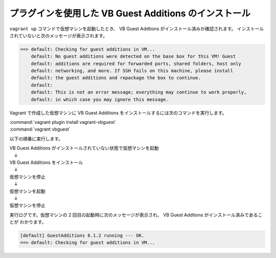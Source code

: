 .. _appendix-vbadditions:

プラグインを使用した VB Guest Additions のインストール
====================================================================================================
``vagrant up`` コマンドで仮想マシンを起動したとき、 VB Guest Addtions がインストール済みか確認されます。
インストールされていないと次のメッセージが表示されます。

.. code-block:: none

   ==> default: Checking for guest additions in VM...
       default: No guest additions were detected on the base box for this VM! Guest
       default: additions are required for forwarded ports, shared folders, host only
       default: networking, and more. If SSH fails on this machine, please install
       default: the guest additions and repackage the box to continue.
       default:
       default: This is not an error message; everything may continue to work properly,
       default: in which case you may ignore this message.

Vagrant で作成した仮想マシンに VB Guest Additions をインストールするには次のコマンドを実行します。

| :command:`vagrant plugin install vagrant-vbguest`
| :command:`vagrant vbguest`

以下の順番に実行します。

| VB Guest Additions がインストールされていない状態で仮想マシンを起動
| 　↓
| VB Guest Additions をインストール
| 　↓
| 仮想マシンを停止
| 　↓
| 仮想マシンを起動
| 　↓
| 仮想マシンを停止

実行ログです。仮想マシンの 2 回目の起動時に次のメッセージが表示され、 VB Guest Addtions がインストール済みであることが
わかります。

.. code-block:: none

   [default] GuestAdditions 6.1.2 running --- OK.
   ==> default: Checking for guest additions in VM...

.. code-block:: none
   :emphasize-lines: 27-34,522-523

   PS C:\vagrant\my_centos> vagrant up
   Bringing machine 'default' up with 'virtualbox' provider...
   ==> default: Importing base box 'centos/7'...
   ==> default: Matching MAC address for NAT networking...
   ==> default: Checking if box 'centos/7' version '1905.1' is up to date...
   ==> default: Setting the name of the VM: node1
   ==> default: Clearing any previously set network interfaces...
   ==> default: Preparing network interfaces based on configuration...
       default: Adapter 1: nat
       default: Adapter 2: bridged
   ==> default: Forwarding ports...
       default: 22 (guest) => 2222 (host) (adapter 1)
   ==> default: Running 'pre-boot' VM customizations...
   ==> default: Booting VM...
   ==> default: Waiting for machine to boot. This may take a few minutes...
       default: SSH address: 127.0.0.1:2222
       default: SSH username: vagrant
       default: SSH auth method: private key
       default:
       default: Vagrant insecure key detected. Vagrant will automatically replace
       default: this with a newly generated keypair for better security.
       default:
       default: Inserting generated public key within guest...
       default: Removing insecure key from the guest if it's present...
       default: Key inserted! Disconnecting and reconnecting using new SSH key...
   ==> default: Machine booted and ready!
   ==> default: Checking for guest additions in VM...
       default: No guest additions were detected on the base box for this VM! Guest
       default: additions are required for forwarded ports, shared folders, host only
       default: networking, and more. If SSH fails on this machine, please install
       default: the guest additions and repackage the box to continue.
       default:
       default: This is not an error message; everything may continue to work properly,
       default: in which case you may ignore this message.
   ==> default: Setting hostname...
   ==> default: Configuring and enabling network interfaces...
   ==> default: Rsyncing folder: /cygdrive/c/vagrant/my_centos/ => /vagrant
   PS C:\vagrant\my_centos> vagrant plugin install vagrant-vbguest
   Installing the 'vagrant-vbguest' plugin. This can take a few minutes...
   Fetching: micromachine-3.0.0.gem (100%)
   Fetching: vagrant-vbguest-0.23.0.gem (100%)
   Installed the plugin 'vagrant-vbguest (0.23.0)'!
   PS C:\vagrant\my_centos> vagrant vbguest
   [default] No Virtualbox Guest Additions installation found.
   Loaded plugins: fastestmirror
   Loading mirror speeds from cached hostfile
    * base: ftp.riken.jp
    * extras: ftp.riken.jp
    * updates: ftp.riken.jp
   Resolving Dependencies
   --> Running transaction check
   ---> Package centos-release.x86_64 0:7-6.1810.2.el7.centos will be updated
   ---> Package centos-release.x86_64 0:7-7.1908.0.el7.centos will be an update
   --> Finished Dependency Resolution
   
   Dependencies Resolved
   
   ================================================================================
    Package              Arch         Version                     Repository  Size
   ================================================================================
   Updating:
    centos-release       x86_64       7-7.1908.0.el7.centos       base        26 k
   
   Transaction Summary
   ================================================================================
   Upgrade  1 Package
   
   Total download size: 26 k
   Downloading packages:
   No Presto metadata available for base
   Public key for centos-release-7-7.1908.0.el7.centos.x86_64.rpm is not installed
   warning: /var/cache/yum/x86_64/7/base/packages/centos-release-7-7.1908.0.el7.centos.x86_64.rpm: Header V3 RSA/SHA256 Signature, key ID f4a80eb5: NOKEY
   Retrieving key from file:///etc/pki/rpm-gpg/RPM-GPG-KEY-CentOS-7
   Importing GPG key 0xF4A80EB5:
    Userid     : "CentOS-7 Key (CentOS 7 Official Signing Key) <security@centos.org>"
    Fingerprint: 6341 ab27 53d7 8a78 a7c2 7bb1 24c6 a8a7 f4a8 0eb5
    Package    : centos-release-7-6.1810.2.el7.centos.x86_64 (@anaconda)
    From       : /etc/pki/rpm-gpg/RPM-GPG-KEY-CentOS-7
   Running transaction check
   Running transaction test
   Transaction test succeeded
   Running transaction
     Updating   : centos-release-7-7.1908.0.el7.centos.x86_64                  1/2
     Cleanup    : centos-release-7-6.1810.2.el7.centos.x86_64                  2/2
     Verifying  : centos-release-7-7.1908.0.el7.centos.x86_64                  1/2
     Verifying  : centos-release-7-6.1810.2.el7.centos.x86_64                  2/2
   
   Updated:
     centos-release.x86_64 0:7-7.1908.0.el7.centos
   
   Complete!
   Loaded plugins: fastestmirror
   Loading mirror speeds from cached hostfile
    * base: ftp.riken.jp
    * extras: ftp.riken.jp
    * updates: ftp.riken.jp
   Resolving Dependencies
   --> Running transaction check
   ---> Package kernel-devel.x86_64 0:3.10.0-957.12.2.el7 will be installed
   --> Processing Dependency: perl for package: kernel-devel-3.10.0-957.12.2.el7.x86_64
   --> Running transaction check
   ---> Package perl.x86_64 4:5.16.3-294.el7_6 will be installed
   --> Processing Dependency: perl-libs = 4:5.16.3-294.el7_6 for package: 4:perl-5.16.3-294.el7_6.x86_64
   --> Processing Dependency: perl(Socket) >= 1.3 for package: 4:perl-5.16.3-294.el7_6.x86_64
   --> Processing Dependency: perl(Scalar::Util) >= 1.10 for package: 4:perl-5.16.3-294.el7_6.x86_64
   --> Processing Dependency: perl-macros for package: 4:perl-5.16.3-294.el7_6.x86_64
   --> Processing Dependency: perl-libs for package: 4:perl-5.16.3-294.el7_6.x86_64
   --> Processing Dependency: perl(threads::shared) for package: 4:perl-5.16.3-294.el7_6.x86_64
   --> Processing Dependency: perl(threads) for package: 4:perl-5.16.3-294.el7_6.x86_64
   --> Processing Dependency: perl(constant) for package: 4:perl-5.16.3-294.el7_6.x86_64
   --> Processing Dependency: perl(Time::Local) for package: 4:perl-5.16.3-294.el7_6.x86_64
   --> Processing Dependency: perl(Time::HiRes) for package: 4:perl-5.16.3-294.el7_6.x86_64
   --> Processing Dependency: perl(Storable) for package: 4:perl-5.16.3-294.el7_6.x86_64
   --> Processing Dependency: perl(Socket) for package: 4:perl-5.16.3-294.el7_6.x86_64
   --> Processing Dependency: perl(Scalar::Util) for package: 4:perl-5.16.3-294.el7_6.x86_64
   --> Processing Dependency: perl(Pod::Simple::XHTML) for package: 4:perl-5.16.3-294.el7_6.x86_64
   --> Processing Dependency: perl(Pod::Simple::Search) for package: 4:perl-5.16.3-294.el7_6.x86_64
   --> Processing Dependency: perl(Getopt::Long) for package: 4:perl-5.16.3-294.el7_6.x86_64
   --> Processing Dependency: perl(Filter::Util::Call) for package: 4:perl-5.16.3-294.el7_6.x86_64
   --> Processing Dependency: perl(File::Temp) for package: 4:perl-5.16.3-294.el7_6.x86_64
   --> Processing Dependency: perl(File::Spec::Unix) for package: 4:perl-5.16.3-294.el7_6.x86_64
   --> Processing Dependency: perl(File::Spec::Functions) for package: 4:perl-5.16.3-294.el7_6.x86_64
   --> Processing Dependency: perl(File::Spec) for package: 4:perl-5.16.3-294.el7_6.x86_64
   --> Processing Dependency: perl(File::Path) for package: 4:perl-5.16.3-294.el7_6.x86_64
   --> Processing Dependency: perl(Exporter) for package: 4:perl-5.16.3-294.el7_6.x86_64
   --> Processing Dependency: perl(Cwd) for package: 4:perl-5.16.3-294.el7_6.x86_64
   --> Processing Dependency: perl(Carp) for package: 4:perl-5.16.3-294.el7_6.x86_64
   --> Processing Dependency: libperl.so()(64bit) for package: 4:perl-5.16.3-294.el7_6.x86_64
   --> Running transaction check
   ---> Package perl-Carp.noarch 0:1.26-244.el7 will be installed
   ---> Package perl-Exporter.noarch 0:5.68-3.el7 will be installed
   ---> Package perl-File-Path.noarch 0:2.09-2.el7 will be installed
   ---> Package perl-File-Temp.noarch 0:0.23.01-3.el7 will be installed
   ---> Package perl-Filter.x86_64 0:1.49-3.el7 will be installed
   ---> Package perl-Getopt-Long.noarch 0:2.40-3.el7 will be installed
   --> Processing Dependency: perl(Pod::Usage) >= 1.14 for package: perl-Getopt-Long-2.40-3.el7.noarch
   --> Processing Dependency: perl(Text::ParseWords) for package: perl-Getopt-Long-2.40-3.el7.noarch
   ---> Package perl-PathTools.x86_64 0:3.40-5.el7 will be installed
   ---> Package perl-Pod-Simple.noarch 1:3.28-4.el7 will be installed
   --> Processing Dependency: perl(Pod::Escapes) >= 1.04 for package: 1:perl-Pod-Simple-3.28-4.el7.noarch
   --> Processing Dependency: perl(Encode) for package: 1:perl-Pod-Simple-3.28-4.el7.noarch
   ---> Package perl-Scalar-List-Utils.x86_64 0:1.27-248.el7 will be installed
   ---> Package perl-Socket.x86_64 0:2.010-4.el7 will be installed
   ---> Package perl-Storable.x86_64 0:2.45-3.el7 will be installed
   ---> Package perl-Time-HiRes.x86_64 4:1.9725-3.el7 will be installed
   ---> Package perl-Time-Local.noarch 0:1.2300-2.el7 will be installed
   ---> Package perl-constant.noarch 0:1.27-2.el7 will be installed
   ---> Package perl-libs.x86_64 4:5.16.3-294.el7_6 will be installed
   ---> Package perl-macros.x86_64 4:5.16.3-294.el7_6 will be installed
   ---> Package perl-threads.x86_64 0:1.87-4.el7 will be installed
   ---> Package perl-threads-shared.x86_64 0:1.43-6.el7 will be installed
   --> Running transaction check
   ---> Package perl-Encode.x86_64 0:2.51-7.el7 will be installed
   ---> Package perl-Pod-Escapes.noarch 1:1.04-294.el7_6 will be installed
   ---> Package perl-Pod-Usage.noarch 0:1.63-3.el7 will be installed
   --> Processing Dependency: perl(Pod::Text) >= 3.15 for package: perl-Pod-Usage-1.63-3.el7.noarch
   --> Processing Dependency: perl-Pod-Perldoc for package: perl-Pod-Usage-1.63-3.el7.noarch
   ---> Package perl-Text-ParseWords.noarch 0:3.29-4.el7 will be installed
   --> Running transaction check
   ---> Package perl-Pod-Perldoc.noarch 0:3.20-4.el7 will be installed
   --> Processing Dependency: perl(parent) for package: perl-Pod-Perldoc-3.20-4.el7.noarch
   --> Processing Dependency: perl(HTTP::Tiny) for package: perl-Pod-Perldoc-3.20-4.el7.noarch
   ---> Package perl-podlators.noarch 0:2.5.1-3.el7 will be installed
   --> Running transaction check
   ---> Package perl-HTTP-Tiny.noarch 0:0.033-3.el7 will be installed
   ---> Package perl-parent.noarch 1:0.225-244.el7 will be installed
   --> Finished Dependency Resolution
   
   Dependencies Resolved
   
   ================================================================================
    Package                 Arch    Version               Repository          Size
   ================================================================================
   Installing:
    kernel-devel            x86_64  3.10.0-957.12.2.el7   C7.6.1810-updates   17 M
   Installing for dependencies:
    perl                    x86_64  4:5.16.3-294.el7_6    C7.6.1810-updates  8.0 M
    perl-Carp               noarch  1.26-244.el7          C7.0.1406-base      19 k
    perl-Encode             x86_64  2.51-7.el7            C7.0.1406-base     1.5 M
    perl-Exporter           noarch  5.68-3.el7            C7.0.1406-base      28 k
    perl-File-Path          noarch  2.09-2.el7            C7.0.1406-base      26 k
    perl-File-Temp          noarch  0.23.01-3.el7         C7.0.1406-base      56 k
    perl-Filter             x86_64  1.49-3.el7            C7.0.1406-base      76 k
    perl-Getopt-Long        noarch  2.40-3.el7            C7.5.1804-base      56 k
    perl-HTTP-Tiny          noarch  0.033-3.el7           C7.0.1406-base      38 k
    perl-PathTools          x86_64  3.40-5.el7            C7.0.1406-base      82 k
    perl-Pod-Escapes        noarch  1:1.04-294.el7_6      C7.6.1810-updates   51 k
    perl-Pod-Perldoc        noarch  3.20-4.el7            C7.0.1406-base      87 k
    perl-Pod-Simple         noarch  1:3.28-4.el7          C7.0.1406-base     216 k
    perl-Pod-Usage          noarch  1.63-3.el7            C7.0.1406-base      27 k
    perl-Scalar-List-Utils  x86_64  1.27-248.el7          C7.0.1406-base      36 k
    perl-Socket             x86_64  2.010-4.el7           C7.3.1611-base      49 k
    perl-Storable           x86_64  2.45-3.el7            C7.0.1406-base      77 k
    perl-Text-ParseWords    noarch  3.29-4.el7            C7.0.1406-base      14 k
    perl-Time-HiRes         x86_64  4:1.9725-3.el7        C7.0.1406-base      45 k
    perl-Time-Local         noarch  1.2300-2.el7          C7.0.1406-base      24 k
    perl-constant           noarch  1.27-2.el7            C7.0.1406-base      19 k
    perl-libs               x86_64  4:5.16.3-294.el7_6    C7.6.1810-updates  688 k
    perl-macros             x86_64  4:5.16.3-294.el7_6    C7.6.1810-updates   44 k
    perl-parent             noarch  1:0.225-244.el7       C7.0.1406-base      12 k
    perl-podlators          noarch  2.5.1-3.el7           C7.0.1406-base     112 k
    perl-threads            x86_64  1.87-4.el7            C7.0.1406-base      49 k
    perl-threads-shared     x86_64  1.43-6.el7            C7.0.1406-base      39 k
   
   Transaction Summary
   ================================================================================
   Install  1 Package (+27 Dependent packages)
   
   Total download size: 28 M
   Installed size: 74 M
   Downloading packages:
   --------------------------------------------------------------------------------
   Total                                              1.6 MB/s |  28 MB  00:18
   Running transaction check
   Running transaction test
   Transaction test succeeded
   Running transaction
     Installing : 1:perl-parent-0.225-244.el7.noarch                          1/28
     Installing : perl-HTTP-Tiny-0.033-3.el7.noarch                           2/28
     Installing : perl-podlators-2.5.1-3.el7.noarch                           3/28
     Installing : perl-Pod-Perldoc-3.20-4.el7.noarch                          4/28
     Installing : 1:perl-Pod-Escapes-1.04-294.el7_6.noarch                    5/28
     Installing : perl-Text-ParseWords-3.29-4.el7.noarch                      6/28
     Installing : perl-Encode-2.51-7.el7.x86_64                               7/28
     Installing : perl-Pod-Usage-1.63-3.el7.noarch                            8/28
     Installing : 4:perl-libs-5.16.3-294.el7_6.x86_64                         9/28
     Installing : 4:perl-macros-5.16.3-294.el7_6.x86_64                      10/28
     Installing : perl-Storable-2.45-3.el7.x86_64                            11/28
     Installing : perl-Exporter-5.68-3.el7.noarch                            12/28
     Installing : perl-constant-1.27-2.el7.noarch                            13/28
     Installing : perl-Time-Local-1.2300-2.el7.noarch                        14/28
     Installing : perl-Carp-1.26-244.el7.noarch                              15/28
     Installing : 4:perl-Time-HiRes-1.9725-3.el7.x86_64                      16/28
     Installing : perl-PathTools-3.40-5.el7.x86_64                           17/28
     Installing : perl-Scalar-List-Utils-1.27-248.el7.x86_64                 18/28
     Installing : perl-File-Temp-0.23.01-3.el7.noarch                        19/28
     Installing : perl-File-Path-2.09-2.el7.noarch                           20/28
     Installing : perl-threads-shared-1.43-6.el7.x86_64                      21/28
     Installing : perl-threads-1.87-4.el7.x86_64                             22/28
     Installing : perl-Filter-1.49-3.el7.x86_64                              23/28
     Installing : perl-Socket-2.010-4.el7.x86_64                             24/28
     Installing : 1:perl-Pod-Simple-3.28-4.el7.noarch                        25/28
     Installing : perl-Getopt-Long-2.40-3.el7.noarch                         26/28
     Installing : 4:perl-5.16.3-294.el7_6.x86_64                             27/28
     Installing : kernel-devel-3.10.0-957.12.2.el7.x86_64                    28/28
     Verifying  : perl-HTTP-Tiny-0.033-3.el7.noarch                           1/28
     Verifying  : perl-threads-shared-1.43-6.el7.x86_64                       2/28
     Verifying  : perl-Storable-2.45-3.el7.x86_64                             3/28
     Verifying  : 1:perl-Pod-Escapes-1.04-294.el7_6.noarch                    4/28
     Verifying  : perl-Exporter-5.68-3.el7.noarch                             5/28
     Verifying  : perl-constant-1.27-2.el7.noarch                             6/28
     Verifying  : perl-PathTools-3.40-5.el7.x86_64                            7/28
     Verifying  : 1:perl-parent-0.225-244.el7.noarch                          8/28
     Verifying  : 4:perl-libs-5.16.3-294.el7_6.x86_64                         9/28
     Verifying  : perl-File-Temp-0.23.01-3.el7.noarch                        10/28
     Verifying  : 1:perl-Pod-Simple-3.28-4.el7.noarch                        11/28
     Verifying  : perl-Time-Local-1.2300-2.el7.noarch                        12/28
     Verifying  : 4:perl-macros-5.16.3-294.el7_6.x86_64                      13/28
     Verifying  : 4:perl-5.16.3-294.el7_6.x86_64                             14/28
     Verifying  : perl-Carp-1.26-244.el7.noarch                              15/28
     Verifying  : 4:perl-Time-HiRes-1.9725-3.el7.x86_64                      16/28
     Verifying  : perl-Scalar-List-Utils-1.27-248.el7.x86_64                 17/28
     Verifying  : perl-Pod-Usage-1.63-3.el7.noarch                           18/28
     Verifying  : kernel-devel-3.10.0-957.12.2.el7.x86_64                    19/28
     Verifying  : perl-Encode-2.51-7.el7.x86_64                              20/28
     Verifying  : perl-Pod-Perldoc-3.20-4.el7.noarch                         21/28
     Verifying  : perl-podlators-2.5.1-3.el7.noarch                          22/28
     Verifying  : perl-File-Path-2.09-2.el7.noarch                           23/28
     Verifying  : perl-threads-1.87-4.el7.x86_64                             24/28
     Verifying  : perl-Filter-1.49-3.el7.x86_64                              25/28
     Verifying  : perl-Getopt-Long-2.40-3.el7.noarch                         26/28
     Verifying  : perl-Text-ParseWords-3.29-4.el7.noarch                     27/28
     Verifying  : perl-Socket-2.010-4.el7.x86_64                             28/28
   
   Installed:
     kernel-devel.x86_64 0:3.10.0-957.12.2.el7
   
   Dependency Installed:
     perl.x86_64 4:5.16.3-294.el7_6
     perl-Carp.noarch 0:1.26-244.el7
     perl-Encode.x86_64 0:2.51-7.el7
     perl-Exporter.noarch 0:5.68-3.el7
     perl-File-Path.noarch 0:2.09-2.el7
     perl-File-Temp.noarch 0:0.23.01-3.el7
     perl-Filter.x86_64 0:1.49-3.el7
     perl-Getopt-Long.noarch 0:2.40-3.el7
     perl-HTTP-Tiny.noarch 0:0.033-3.el7
     perl-PathTools.x86_64 0:3.40-5.el7
     perl-Pod-Escapes.noarch 1:1.04-294.el7_6
     perl-Pod-Perldoc.noarch 0:3.20-4.el7
     perl-Pod-Simple.noarch 1:3.28-4.el7
     perl-Pod-Usage.noarch 0:1.63-3.el7
     perl-Scalar-List-Utils.x86_64 0:1.27-248.el7
     perl-Socket.x86_64 0:2.010-4.el7
     perl-Storable.x86_64 0:2.45-3.el7
     perl-Text-ParseWords.noarch 0:3.29-4.el7
     perl-Time-HiRes.x86_64 4:1.9725-3.el7
     perl-Time-Local.noarch 0:1.2300-2.el7
     perl-constant.noarch 0:1.27-2.el7
     perl-libs.x86_64 4:5.16.3-294.el7_6
     perl-macros.x86_64 4:5.16.3-294.el7_6
     perl-parent.noarch 1:0.225-244.el7
     perl-podlators.noarch 0:2.5.1-3.el7
     perl-threads.x86_64 0:1.87-4.el7
     perl-threads-shared.x86_64 0:1.43-6.el7
   
   Complete!
   Loaded plugins: fastestmirror
   Loading mirror speeds from cached hostfile
    * base: ftp.riken.jp
    * extras: ftp.riken.jp
    * updates: ftp.riken.jp
   Package 4:perl-5.16.3-294.el7_6.x86_64 already installed and latest version
   Package bzip2-1.0.6-13.el7.x86_64 already installed and latest version
   Resolving Dependencies
   --> Running transaction check
   ---> Package binutils.x86_64 0:2.27-34.base.el7 will be updated
   ---> Package binutils.x86_64 0:2.27-41.base.el7_7.2 will be an update
   ---> Package elfutils-libelf-devel.x86_64 0:0.176-2.el7 will be installed
   --> Processing Dependency: elfutils-libelf(x86-64) = 0.176-2.el7 for package: elfutils-libelf-devel-0.176-2.el7.x86_64
   --> Processing Dependency: pkgconfig(zlib) for package: elfutils-libelf-devel-0.176-2.el7.x86_64
   ---> Package gcc.x86_64 0:4.8.5-39.el7 will be installed
   --> Processing Dependency: libgomp = 4.8.5-39.el7 for package: gcc-4.8.5-39.el7.x86_64
   --> Processing Dependency: cpp = 4.8.5-39.el7 for package: gcc-4.8.5-39.el7.x86_64
   --> Processing Dependency: libgcc >= 4.8.5-39.el7 for package: gcc-4.8.5-39.el7.x86_64
   --> Processing Dependency: glibc-devel >= 2.2.90-12 for package: gcc-4.8.5-39.el7.x86_64
   --> Processing Dependency: libmpfr.so.4()(64bit) for package: gcc-4.8.5-39.el7.x86_64
   --> Processing Dependency: libmpc.so.3()(64bit) for package: gcc-4.8.5-39.el7.x86_64
   ---> Package make.x86_64 1:3.82-23.el7 will be updated
   ---> Package make.x86_64 1:3.82-24.el7 will be an update
   --> Running transaction check
   ---> Package cpp.x86_64 0:4.8.5-39.el7 will be installed
   ---> Package elfutils-libelf.x86_64 0:0.172-2.el7 will be updated
   --> Processing Dependency: elfutils-libelf(x86-64) = 0.172-2.el7 for package: elfutils-libs-0.172-2.el7.x86_64
   ---> Package elfutils-libelf.x86_64 0:0.176-2.el7 will be an update
   ---> Package glibc-devel.x86_64 0:2.17-292.el7 will be installed
   --> Processing Dependency: glibc-headers = 2.17-292.el7 for package: glibc-devel-2.17-292.el7.x86_64
   --> Processing Dependency: glibc = 2.17-292.el7 for package: glibc-devel-2.17-292.el7.x86_64
   --> Processing Dependency: glibc-headers for package: glibc-devel-2.17-292.el7.x86_64
   ---> Package libgcc.x86_64 0:4.8.5-36.el7_6.2 will be updated
   ---> Package libgcc.x86_64 0:4.8.5-39.el7 will be an update
   ---> Package libgomp.x86_64 0:4.8.5-36.el7_6.2 will be updated
   ---> Package libgomp.x86_64 0:4.8.5-39.el7 will be an update
   ---> Package libmpc.x86_64 0:1.0.1-3.el7 will be installed
   ---> Package mpfr.x86_64 0:3.1.1-4.el7 will be installed
   ---> Package zlib-devel.x86_64 0:1.2.7-18.el7 will be installed
   --> Running transaction check
   ---> Package elfutils-libs.x86_64 0:0.172-2.el7 will be updated
   ---> Package elfutils-libs.x86_64 0:0.176-2.el7 will be an update
   ---> Package glibc.x86_64 0:2.17-260.el7_6.5 will be updated
   --> Processing Dependency: glibc = 2.17-260.el7_6.5 for package: glibc-common-2.17-260.el7_6.5.x86_64
   ---> Package glibc.x86_64 0:2.17-292.el7 will be an update
   ---> Package glibc-headers.x86_64 0:2.17-292.el7 will be installed
   --> Processing Dependency: kernel-headers >= 2.2.1 for package: glibc-headers-2.17-292.el7.x86_64
   --> Processing Dependency: kernel-headers for package: glibc-headers-2.17-292.el7.x86_64
   --> Running transaction check
   ---> Package glibc-common.x86_64 0:2.17-260.el7_6.5 will be updated
   ---> Package glibc-common.x86_64 0:2.17-292.el7 will be an update
   ---> Package kernel-headers.x86_64 0:3.10.0-1062.12.1.el7 will be installed
   --> Finished Dependency Resolution
   
   Dependencies Resolved
   
   ================================================================================
    Package                  Arch      Version                    Repository  Size
   ================================================================================
   Installing:
    elfutils-libelf-devel    x86_64    0.176-2.el7                base        39 k
    gcc                      x86_64    4.8.5-39.el7               base        16 M
   Updating:
    binutils                 x86_64    2.27-41.base.el7_7.2       updates    5.9 M
    make                     x86_64    1:3.82-24.el7              base       421 k
   Installing for dependencies:
    cpp                      x86_64    4.8.5-39.el7               base       5.9 M
    glibc-devel              x86_64    2.17-292.el7               base       1.1 M
    glibc-headers            x86_64    2.17-292.el7               base       687 k
    kernel-headers           x86_64    3.10.0-1062.12.1.el7       updates    8.7 M
    libmpc                   x86_64    1.0.1-3.el7                base        51 k
    mpfr                     x86_64    3.1.1-4.el7                base       203 k
    zlib-devel               x86_64    1.2.7-18.el7               base        50 k
   Updating for dependencies:
    elfutils-libelf          x86_64    0.176-2.el7                base       194 k
    elfutils-libs            x86_64    0.176-2.el7                base       291 k
    glibc                    x86_64    2.17-292.el7               base       3.6 M
    glibc-common             x86_64    2.17-292.el7               base        11 M
    libgcc                   x86_64    4.8.5-39.el7               base       102 k
    libgomp                  x86_64    4.8.5-39.el7               base       158 k
   
   Transaction Summary
   ================================================================================
   Install  2 Packages (+7 Dependent packages)
   Upgrade  2 Packages (+6 Dependent packages)
   
   Total download size: 55 M
   Downloading packages:
   No Presto metadata available for base
   No Presto metadata available for updates
   --------------------------------------------------------------------------------
   Total                                               11 MB/s |  55 MB  00:04
   Running transaction check
   Running transaction test
   Transaction test succeeded
   Running transaction
     Updating   : libgcc-4.8.5-39.el7.x86_64                                  1/25
     Updating   : glibc-2.17-292.el7.x86_64                                   2/25
   warning: /etc/nsswitch.conf created as /etc/nsswitch.conf.rpmnew
     Updating   : glibc-common-2.17-292.el7.x86_64                            3/25
     Installing : mpfr-3.1.1-4.el7.x86_64                                     4/25
     Installing : libmpc-1.0.1-3.el7.x86_64                                   5/25
     Updating   : elfutils-libelf-0.176-2.el7.x86_64                          6/25
     Installing : cpp-4.8.5-39.el7.x86_64                                     7/25
     Updating   : binutils-2.27-41.base.el7_7.2.x86_64                        8/25
     Updating   : libgomp-4.8.5-39.el7.x86_64                                 9/25
     Installing : kernel-headers-3.10.0-1062.12.1.el7.x86_64                 10/25
     Installing : glibc-headers-2.17-292.el7.x86_64                          11/25
     Installing : glibc-devel-2.17-292.el7.x86_64                            12/25
     Installing : zlib-devel-1.2.7-18.el7.x86_64                             13/25
     Installing : elfutils-libelf-devel-0.176-2.el7.x86_64                   14/25
     Installing : gcc-4.8.5-39.el7.x86_64                                    15/25
     Updating   : elfutils-libs-0.176-2.el7.x86_64                           16/25
     Updating   : 1:make-3.82-24.el7.x86_64                                  17/25
     Cleanup    : elfutils-libs-0.172-2.el7.x86_64                           18/25
     Cleanup    : elfutils-libelf-0.172-2.el7.x86_64                         19/25
     Cleanup    : libgomp-4.8.5-36.el7_6.2.x86_64                            20/25
     Cleanup    : 1:make-3.82-23.el7.x86_64                                  21/25
     Cleanup    : binutils-2.27-34.base.el7.x86_64                           22/25
     Cleanup    : glibc-common-2.17-260.el7_6.5.x86_64                       23/25
     Cleanup    : glibc-2.17-260.el7_6.5.x86_64                              24/25
     Cleanup    : libgcc-4.8.5-36.el7_6.2.x86_64                             25/25
     Verifying  : binutils-2.27-41.base.el7_7.2.x86_64                        1/25
     Verifying  : mpfr-3.1.1-4.el7.x86_64                                     2/25
     Verifying  : gcc-4.8.5-39.el7.x86_64                                     3/25
     Verifying  : zlib-devel-1.2.7-18.el7.x86_64                              4/25
     Verifying  : 1:make-3.82-24.el7.x86_64                                   5/25
     Verifying  : libgomp-4.8.5-39.el7.x86_64                                 6/25
     Verifying  : glibc-common-2.17-292.el7.x86_64                            7/25
     Verifying  : libgcc-4.8.5-39.el7.x86_64                                  8/25
     Verifying  : cpp-4.8.5-39.el7.x86_64                                     9/25
     Verifying  : elfutils-libelf-devel-0.176-2.el7.x86_64                   10/25
     Verifying  : libmpc-1.0.1-3.el7.x86_64                                  11/25
     Verifying  : glibc-2.17-292.el7.x86_64                                  12/25
     Verifying  : kernel-headers-3.10.0-1062.12.1.el7.x86_64                 13/25
     Verifying  : glibc-devel-2.17-292.el7.x86_64                            14/25
     Verifying  : elfutils-libs-0.176-2.el7.x86_64                           15/25
     Verifying  : elfutils-libelf-0.176-2.el7.x86_64                         16/25
     Verifying  : glibc-headers-2.17-292.el7.x86_64                          17/25
     Verifying  : binutils-2.27-34.base.el7.x86_64                           18/25
     Verifying  : libgcc-4.8.5-36.el7_6.2.x86_64                             19/25
     Verifying  : libgomp-4.8.5-36.el7_6.2.x86_64                            20/25
     Verifying  : glibc-common-2.17-260.el7_6.5.x86_64                       21/25
     Verifying  : glibc-2.17-260.el7_6.5.x86_64                              22/25
     Verifying  : elfutils-libelf-0.172-2.el7.x86_64                         23/25
     Verifying  : 1:make-3.82-23.el7.x86_64                                  24/25
     Verifying  : elfutils-libs-0.172-2.el7.x86_64                           25/25
   
   Installed:
     elfutils-libelf-devel.x86_64 0:0.176-2.el7      gcc.x86_64 0:4.8.5-39.el7
   
   Dependency Installed:
     cpp.x86_64 0:4.8.5-39.el7
     glibc-devel.x86_64 0:2.17-292.el7
     glibc-headers.x86_64 0:2.17-292.el7
     kernel-headers.x86_64 0:3.10.0-1062.12.1.el7
     libmpc.x86_64 0:1.0.1-3.el7
     mpfr.x86_64 0:3.1.1-4.el7
     zlib-devel.x86_64 0:1.2.7-18.el7
   
   Updated:
     binutils.x86_64 0:2.27-41.base.el7_7.2        make.x86_64 1:3.82-24.el7
   
   Dependency Updated:
     elfutils-libelf.x86_64 0:0.176-2.el7    elfutils-libs.x86_64 0:0.176-2.el7
     glibc.x86_64 0:2.17-292.el7             glibc-common.x86_64 0:2.17-292.el7
     libgcc.x86_64 0:4.8.5-39.el7            libgomp.x86_64 0:4.8.5-39.el7
   
   Complete!
   Copy iso file C:\Program Files\Oracle\VirtualBox\VBoxGuestAdditions.iso into the box /tmp/VBoxGuestAdditions.iso
   Mounting Virtualbox Guest Additions ISO to: /mnt
   mount: /dev/loop0 is write-protected, mounting read-only
   Installing Virtualbox Guest Additions 6.1.2 - guest version is unknown
   Verifying archive integrity... All good.
   Uncompressing VirtualBox 6.1.2 Guest Additions for Linux........
   VirtualBox Guest Additions installer
   Copying additional installer modules ...
   Installing additional modules ...
   VirtualBox Guest Additions: Starting.
   VirtualBox Guest Additions: Building the VirtualBox Guest Additions kernel
   modules.  This may take a while.
   VirtualBox Guest Additions: To build modules for other installed kernels, run
   VirtualBox Guest Additions:   /sbin/rcvboxadd quicksetup <version>
   VirtualBox Guest Additions: or
   VirtualBox Guest Additions:   /sbin/rcvboxadd quicksetup all
   VirtualBox Guest Additions: Building the modules for kernel
   3.10.0-957.12.2.el7.x86_64.
   Redirecting to /bin/systemctl start vboxadd.service
   Redirecting to /bin/systemctl start vboxadd-service.service
   Unmounting Virtualbox Guest Additions ISO from: /mnt
   PS C:\vagrant\my_centos>
   PS C:\vagrant\my_centos> vagrant halt
   ==> default: Attempting graceful shutdown of VM...
   PS C:\vagrant\my_centos>
   PS C:\vagrant\my_centos> vagrant up
   Bringing machine 'default' up with 'virtualbox' provider...
   ==> default: Checking if box 'centos/7' version '1905.1' is up to date...
   ==> default: Clearing any previously set forwarded ports...
   ==> default: Clearing any previously set network interfaces...
   ==> default: Preparing network interfaces based on configuration...
       default: Adapter 1: nat
       default: Adapter 2: bridged
   ==> default: Forwarding ports...
       default: 22 (guest) => 2222 (host) (adapter 1)
   ==> default: Running 'pre-boot' VM customizations...
   ==> default: Booting VM...
   ==> default: Waiting for machine to boot. This may take a few minutes...
       default: SSH address: 127.0.0.1:2222
       default: SSH username: vagrant
       default: SSH auth method: private key
       default: Warning: Connection aborted. Retrying...
       default: Warning: Connection reset. Retrying...
       default: Warning: Remote connection disconnect. Retrying...
   ==> default: Machine booted and ready!
   [default] GuestAdditions 6.1.2 running --- OK.
   ==> default: Checking for guest additions in VM...
   ==> default: Setting hostname...
   ==> default: Configuring and enabling network interfaces...
   ==> default: Rsyncing folder: /cygdrive/c/vagrant/my_centos/ => /vagrant
   ==> default: Machine already provisioned. Run `vagrant provision` or use the `--provision`
   ==> default: flag to force provisioning. Provisioners marked to run always will still run.
   PS C:\vagrant\my_centos>
   PS C:\vagrant\my_centos> vagrant halt
   ==> default: Attempting graceful shutdown of VM...
   PS C:\vagrant\my_centos> 
